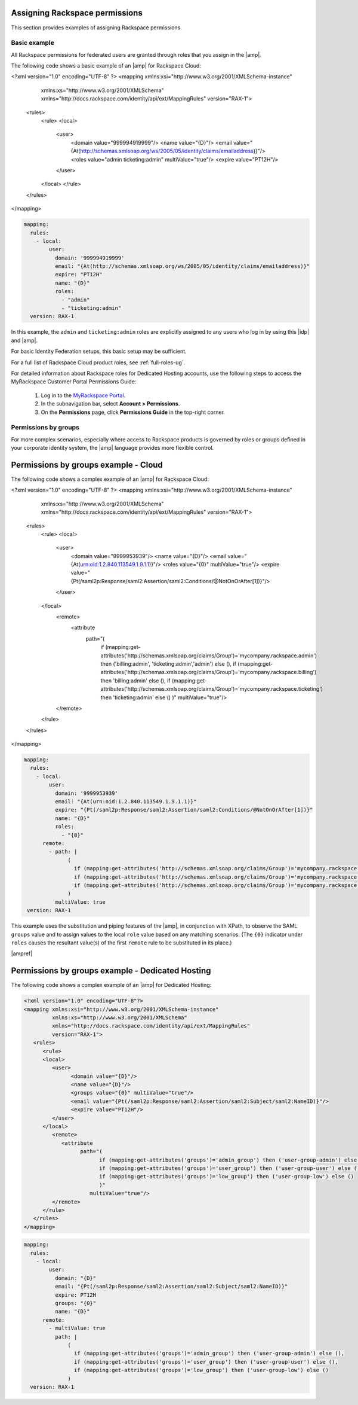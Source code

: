 .. _rscloud-mapping-ug:

Assigning Rackspace permissions
-------------------------------

This section provides examples of assigning Rackspace permissions.

Basic example
~~~~~~~~~~~~~

All Rackspace permissions for federated users are granted through roles
that you assign in the |amp|.

The following code shows a basic example of an |amp| for
Rackspace Cloud:

.. code:: XML

<?xml version="1.0" encoding="UTF-8" ?>
<mapping xmlns:xsi="http://www.w3.org/2001/XMLSchema-instance"
         xmlns:xs="http://www.w3.org/2001/XMLSchema"
         xmlns="http://docs.rackspace.com/identity/api/ext/MappingRules"
         version="RAX-1">
   <rules>
      <rule>
      <local>
         <user>
            <domain value="999994919999"/>
            <name value="{D}"/>
            <email value="{At(http://schemas.xmlsoap.org/ws/2005/05/identity/claims/emailaddress)}"/>
            <roles value="admin ticketing:admin" multiValue="true"/>
            <expire value="PT12H"/>
         </user>
      </local>
      </rule>
   </rules>
</mapping>

.. code:: yaml

    mapping:
      rules:
        - local:
            user:
              domain: '999994919999'
              email: "{At(http://schemas.xmlsoap.org/ws/2005/05/identity/claims/emailaddress)}"
              expire: "PT12H"
              name: "{D}"
              roles:
                - "admin"
                - "ticketing:admin"
      version: RAX-1

In this example, the ``admin`` and ``ticketing:admin`` roles are explicitly
assigned to any users who log in by using this |idp| and |amp|.

For basic Identity Federation setups, this basic setup may be sufficient.

For a full list of Rackspace Cloud product roles, see :ref:`full-roles-ug`.

For detailed information about Rackspace roles for Dedicated Hosting accounts,
use the following steps to access the MyRackspace Customer Portal Permissions
Guide:

 1. Log in to the `MyRackspace Portal <https://login.rackspace.com>`_.
 2. In the subnavigation bar, select **Account > Permissions**.
 3. On the **Permissions** page, click **Permissions Guide** in the top-right
    corner.

Permissions by groups
~~~~~~~~~~~~~~~~~~~~~

For more complex scenarios, especially where access to Rackspace
products is governed by roles or groups defined in your corporate identity
system, the |amp| language provides more flexible control.

Permissions by groups example - Cloud
-------------------------------------

The following code shows a complex example of an |amp| for Rackspace Cloud:

.. code:: XML

<?xml version="1.0" encoding="UTF-8" ?>
<mapping xmlns:xsi="http://www.w3.org/2001/XMLSchema-instance"
         xmlns:xs="http://www.w3.org/2001/XMLSchema"
         xmlns="http://docs.rackspace.com/identity/api/ext/MappingRules"
         version="RAX-1">
   <rules>
      <rule>
      <local>
         <user>
            <domain value="9999953939"/>
            <name value="{D}"/>
            <email value="{At(urn:oid:1.2.840.113549.1.9.1.1)}"/>
            <roles value="{0}" multiValue="true"/>
            <expire value="{Pt(/saml2p:Response/saml2:Assertion/saml2:Conditions/@NotOnOrAfter[1])}"/>
         </user>
      </local>
         <remote>
            <attribute 
                  path="(
                     if (mapping:get-attributes('http://schemas.xmlsoap.org/claims/Group')='mycompany.rackspace.admin') then ('billing:admin', 'ticketing:admin','admin') else (),
                     if (mapping:get-attributes('http://schemas.xmlsoap.org/claims/Group')='mycompany.rackspace.billing') then 'billing:admin' else (),
                     if (mapping:get-attributes('http://schemas.xmlsoap.org/claims/Group')='mycompany.rackspace.ticketing') then 'ticketing:admin' else ()
                     )"
                     multiValue="true"/>
         </remote>
      </rule>
   </rules>
</mapping>

.. code:: yaml

    mapping:
      rules:
        - local:
            user:
              domain: '9999953939'
              email: "{At(urn:oid:1.2.840.113549.1.9.1.1)}"
              expire: "{Pt(/saml2p:Response/saml2:Assertion/saml2:Conditions/@NotOnOrAfter[1])}"
              name: "{D}"
              roles:
                - "{0}"
          remote:
            - path: |
                  (
                    if (mapping:get-attributes('http://schemas.xmlsoap.org/claims/Group')='mycompany.rackspace.admin') then ('billing:admin', 'ticketing:admin','admin') else (),
                    if (mapping:get-attributes('http://schemas.xmlsoap.org/claims/Group')='mycompany.rackspace.billing') then 'billing:admin' else (),
                    if (mapping:get-attributes('http://schemas.xmlsoap.org/claims/Group')='mycompany.rackspace.ticketing') then 'ticketing:admin' else ()
                  )
              multiValue: true
     version: RAX-1


This example uses the substitution and piping features of the |amp|, in
conjunction with XPath, to observe the SAML ``groups`` value and to assign
values to the local ``role`` value based on any matching scenarios. (The
``{0}`` indicator under ``roles`` causes the resultant value(s) of the
first ``remote`` rule to be substituted in its place.)

|ampref|

.. _rscloud-mapping-dedicated-example-ug:

Permissions by groups example - Dedicated Hosting
-------------------------------------------------

The following code shows a complex example of an |amp| for Dedicated
Hosting:

.. code:: XML

   <?xml version="1.0" encoding="UTF-8"?>
   <mapping xmlns:xsi="http://www.w3.org/2001/XMLSchema-instance"
            xmlns:xs="http://www.w3.org/2001/XMLSchema"
            xmlns="http://docs.rackspace.com/identity/api/ext/MappingRules"
            version="RAX-1">
      <rules>
         <rule>
         <local>
            <user>
                  <domain value="{D}"/>
                  <name value="{D}"/>
                  <groups value="{0}" multiValue="true"/>
                  <email value="{Pt(/saml2p:Response/saml2:Assertion/saml2:Subject/saml2:NameID)}"/>
                  <expire value="PT12H"/>
            </user>
         </local>
            <remote>
               <attribute 
                     path="(
                           if (mapping:get-attributes('groups')='admin_group') then ('user-group-admin') else (),
                           if (mapping:get-attributes('groups')='user_group') then ('user-group-user') else (),
                           if (mapping:get-attributes('groups')='low_group') then ('user-group-low') else ()
                           )"
                        multiValue="true"/>
            </remote>
         </rule>
      </rules>
   </mapping>

.. code:: yaml

    mapping:
      rules:
        - local:
            user:
              domain: "{D}"
              email: "{Pt(/saml2p:Response/saml2:Assertion/saml2:Subject/saml2:NameID)}"
              expire: PT12H
              groups: "{0}"
              name: "{D}"
          remote:
            - multiValue: true
              path: |
                  (
                    if (mapping:get-attributes('groups')='admin_group') then ('user-group-admin') else (),
                    if (mapping:get-attributes('groups')='user_group') then ('user-group-user') else (),
                    if (mapping:get-attributes('groups')='low_group') then ('user-group-low') else ()
                  )
      version: RAX-1